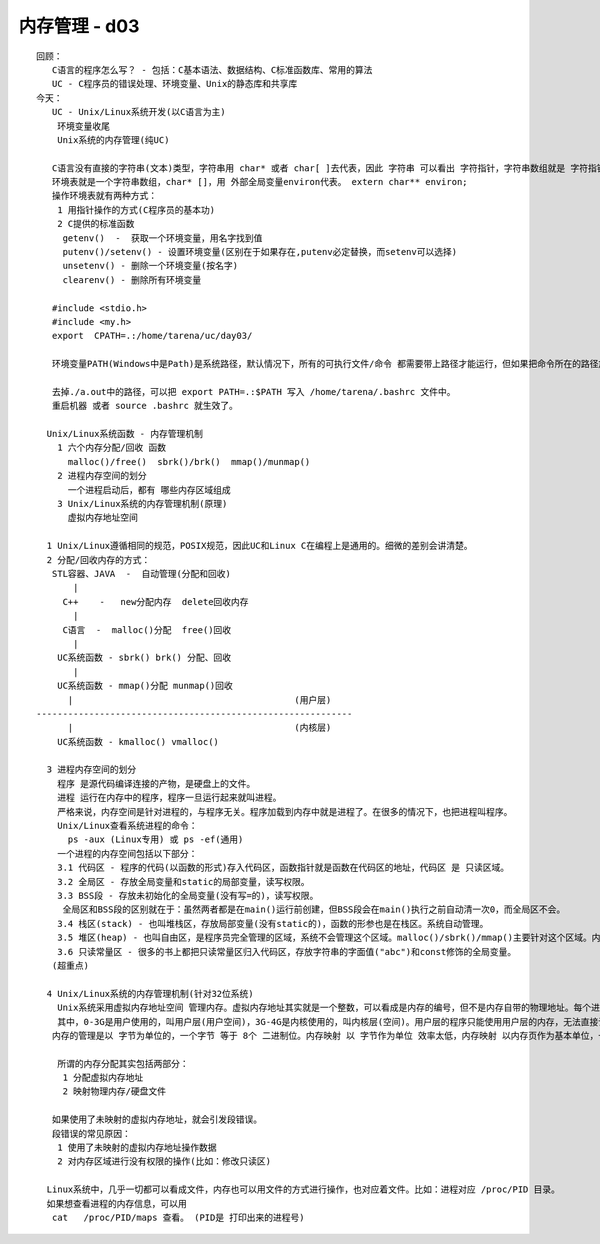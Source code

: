 ##############
内存管理 - d03    
##############

::

    回顾：
       C语言的程序怎么写？ - 包括：C基本语法、数据结构、C标准函数库、常用的算法
       UC - C程序员的错误处理、环境变量、Unix的静态库和共享库
    今天：
       UC - Unix/Linux系统开发(以C语言为主)
        环境变量收尾
        Unix系统的内存管理(纯UC)
    
       C语言没有直接的字符串(文本)类型，字符串用 char* 或者 char[ ]去代表，因此 字符串 可以看出 字符指针，字符串数组就是 字符指针数组 (或char** / char [][])。
       环境表就是一个字符串数组，char* []，用 外部全局变量environ代表。 extern char** environ;
       操作环境表就有两种方式：
        1 用指针操作的方式(C程序员的基本功)
        2 C提供的标准函数
         getenv()  -  获取一个环境变量，用名字找到值
         putenv()/setenv() - 设置环境变量(区别在于如果存在,putenv必定替换，而setenv可以选择)
         unsetenv() - 删除一个环境变量(按名字)
         clearenv() - 删除所有环境变量
    
       #include <stdio.h>
       #include <my.h>
       export  CPATH=.:/home/tarena/uc/day03/
    
       环境变量PATH(Windows中是Path)是系统路径，默认情况下，所有的可执行文件/命令 都需要带上路径才能运行，但如果把命令所在的路径放入系统路径，系统就能自动识别，命令就不需要带路径而是直接运行。
    
       去掉./a.out中的路径，可以把 export PATH=.:$PATH 写入 /home/tarena/.bashrc 文件中。
       重启机器 或者 source .bashrc 就生效了。
    
      Unix/Linux系统函数 - 内存管理机制
        1 六个内存分配/回收 函数 
          malloc()/free()  sbrk()/brk()  mmap()/munmap()
        2 进程内存空间的划分 
          一个进程启动后，都有 哪些内存区域组成
        3 Unix/Linux系统的内存管理机制(原理)
          虚拟内存地址空间
        
      1 Unix/Linux遵循相同的规范，POSIX规范，因此UC和Linux C在编程上是通用的。细微的差别会讲清楚。
      2 分配/回收内存的方式：
       STL容器、JAVA  -  自动管理(分配和回收)   
           |
         C++    -   new分配内存  delete回收内存
           |
         C语言  -  malloc()分配  free()回收
           |
        UC系统函数 - sbrk() brk() 分配、回收
           |
        UC系统函数 - mmap()分配 munmap()回收
          |                                          (用户层)
    ------------------------------------------------------------
          |                                          (内核层)
        UC系统函数 - kmalloc() vmalloc()  
    
      3 进程内存空间的划分
        程序 是源代码编译连接的产物，是硬盘上的文件。
        进程 运行在内存中的程序，程序一旦运行起来就叫进程。
        严格来说，内存空间是针对进程的，与程序无关。程序加载到内存中就是进程了。在很多的情况下，也把进程叫程序。
        Unix/Linux查看系统进程的命令：
          ps -aux (Linux专用) 或 ps -ef(通用)
        一个进程的内存空间包括以下部分：
        3.1 代码区 - 程序的代码(以函数的形式)存入代码区，函数指针就是函数在代码区的地址，代码区 是 只读区域。
        3.2 全局区 - 存放全局变量和static的局部变量，读写权限。
        3.3 BSS段 - 存放未初始化的全局变量(没有写=的)，读写权限。
         全局区和BSS段的区别就在于：虽然两者都是在main()运行前创建，但BSS段会在main()执行之前自动清一次0，而全局区不会。
        3.4 栈区(stack) - 也叫堆栈区，存放局部变量(没有static的)，函数的形参也是在栈区。系统自动管理。
        3.5 堆区(heap) - 也叫自由区，是程序员完全管理的区域，系统不会管理这个区域。malloc()/sbrk()/mmap()主要针对这个区域。内存泄露的重灾区。
        3.6 只读常量区 - 很多的书上都把只读常量区归入代码区，存放字符串的字面值("abc")和const修饰的全局变量。
       (超重点)
    
      4 Unix/Linux系统的内存管理机制(针对32位系统)
        Unix系统采用虚拟内存地址空间 管理内存。虚拟内存地址其实就是一个整数，可以看成是内存的编号，但不是内存自带的物理地址。每个进程在启动后 都先天具备 0-4G的虚拟内存地址(0-4G编号)，这个编号不代表任何的物理内存，也存储不了任何的数据；只有做了内存映射(用虚拟地址 映射 物理内存或硬盘文件)，虚拟内存地址才能存储数据。程序员接触到的全部都是虚拟内存地址。不同的进程虽然使用相同的虚拟内存地址，但映射的物理内存是不同的，因此互相不会影响。
        其中，0-3G是用户使用的，叫用户层(用户空间)，3G-4G是内核使用的，叫内核层(空间)。用户层的程序只能使用用户层的内存，无法直接访问内核空间，除非使用系统提供的相关函数进入内核空间。
       内存的管理是以 字节为单位的，一个字节 等于 8个 二进制位。内存映射 以 字节作为单位 效率太低，内存映射 以内存页作为基本单位，一次映射N个内存页，一个 内存页 是4096(4K)字节。函数getpagesize()可以获取内存页的大小。
       
        所谓的内存分配其实包括两部分：
         1 分配虚拟内存地址
         2 映射物理内存/硬盘文件
    
       如果使用了未映射的虚拟内存地址，就会引发段错误。
       段错误的常见原因：
        1 使用了未映射的虚拟内存地址操作数据
        2 对内存区域进行没有权限的操作(比如：修改只读区)
    
      Linux系统中，几乎一切都可以看成文件，内存也可以用文件的方式进行操作，也对应着文件。比如：进程对应 /proc/PID 目录。
      如果想查看进程的内存信息，可以用 
       cat   /proc/PID/maps 查看。 (PID是 打印出来的进程号)
